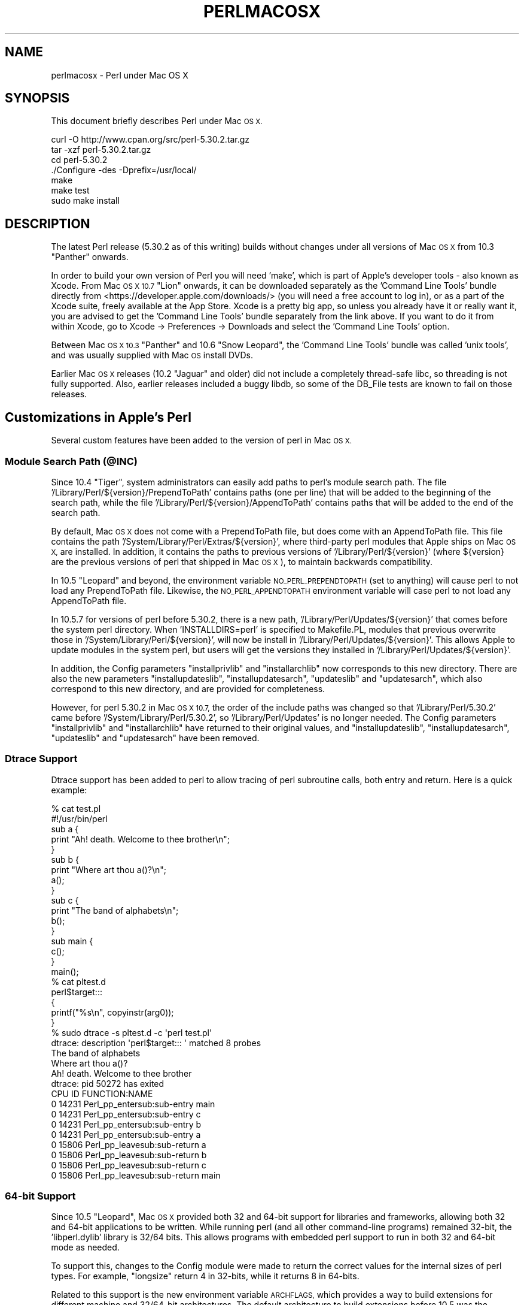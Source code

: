.\" Automatically generated by Pod::Man 4.11 (Pod::Simple 3.35)
.\"
.\" Standard preamble:
.\" ========================================================================
.de Sp \" Vertical space (when we can't use .PP)
.if t .sp .5v
.if n .sp
..
.de Vb \" Begin verbatim text
.ft CW
.nf
.ne \\$1
..
.de Ve \" End verbatim text
.ft R
.fi
..
.\" Set up some character translations and predefined strings.  \*(-- will
.\" give an unbreakable dash, \*(PI will give pi, \*(L" will give a left
.\" double quote, and \*(R" will give a right double quote.  \*(C+ will
.\" give a nicer C++.  Capital omega is used to do unbreakable dashes and
.\" therefore won't be available.  \*(C` and \*(C' expand to `' in nroff,
.\" nothing in troff, for use with C<>.
.tr \(*W-
.ds C+ C\v'-.1v'\h'-1p'\s-2+\h'-1p'+\s0\v'.1v'\h'-1p'
.ie n \{\
.    ds -- \(*W-
.    ds PI pi
.    if (\n(.H=4u)&(1m=24u) .ds -- \(*W\h'-12u'\(*W\h'-12u'-\" diablo 10 pitch
.    if (\n(.H=4u)&(1m=20u) .ds -- \(*W\h'-12u'\(*W\h'-8u'-\"  diablo 12 pitch
.    ds L" ""
.    ds R" ""
.    ds C` ""
.    ds C' ""
'br\}
.el\{\
.    ds -- \|\(em\|
.    ds PI \(*p
.    ds L" ``
.    ds R" ''
.    ds C`
.    ds C'
'br\}
.\"
.\" Escape single quotes in literal strings from groff's Unicode transform.
.ie \n(.g .ds Aq \(aq
.el       .ds Aq '
.\"
.\" If the F register is >0, we'll generate index entries on stderr for
.\" titles (.TH), headers (.SH), subsections (.SS), items (.Ip), and index
.\" entries marked with X<> in POD.  Of course, you'll have to process the
.\" output yourself in some meaningful fashion.
.\"
.\" Avoid warning from groff about undefined register 'F'.
.de IX
..
.nr rF 0
.if \n(.g .if rF .nr rF 1
.if (\n(rF:(\n(.g==0)) \{\
.    if \nF \{\
.        de IX
.        tm Index:\\$1\t\\n%\t"\\$2"
..
.        if !\nF==2 \{\
.            nr % 0
.            nr F 2
.        \}
.    \}
.\}
.rr rF
.\"
.\" Accent mark definitions (@(#)ms.acc 1.5 88/02/08 SMI; from UCB 4.2).
.\" Fear.  Run.  Save yourself.  No user-serviceable parts.
.    \" fudge factors for nroff and troff
.if n \{\
.    ds #H 0
.    ds #V .8m
.    ds #F .3m
.    ds #[ \f1
.    ds #] \fP
.\}
.if t \{\
.    ds #H ((1u-(\\\\n(.fu%2u))*.13m)
.    ds #V .6m
.    ds #F 0
.    ds #[ \&
.    ds #] \&
.\}
.    \" simple accents for nroff and troff
.if n \{\
.    ds ' \&
.    ds ` \&
.    ds ^ \&
.    ds , \&
.    ds ~ ~
.    ds /
.\}
.if t \{\
.    ds ' \\k:\h'-(\\n(.wu*8/10-\*(#H)'\'\h"|\\n:u"
.    ds ` \\k:\h'-(\\n(.wu*8/10-\*(#H)'\`\h'|\\n:u'
.    ds ^ \\k:\h'-(\\n(.wu*10/11-\*(#H)'^\h'|\\n:u'
.    ds , \\k:\h'-(\\n(.wu*8/10)',\h'|\\n:u'
.    ds ~ \\k:\h'-(\\n(.wu-\*(#H-.1m)'~\h'|\\n:u'
.    ds / \\k:\h'-(\\n(.wu*8/10-\*(#H)'\z\(sl\h'|\\n:u'
.\}
.    \" troff and (daisy-wheel) nroff accents
.ds : \\k:\h'-(\\n(.wu*8/10-\*(#H+.1m+\*(#F)'\v'-\*(#V'\z.\h'.2m+\*(#F'.\h'|\\n:u'\v'\*(#V'
.ds 8 \h'\*(#H'\(*b\h'-\*(#H'
.ds o \\k:\h'-(\\n(.wu+\w'\(de'u-\*(#H)/2u'\v'-.3n'\*(#[\z\(de\v'.3n'\h'|\\n:u'\*(#]
.ds d- \h'\*(#H'\(pd\h'-\w'~'u'\v'-.25m'\f2\(hy\fP\v'.25m'\h'-\*(#H'
.ds D- D\\k:\h'-\w'D'u'\v'-.11m'\z\(hy\v'.11m'\h'|\\n:u'
.ds th \*(#[\v'.3m'\s+1I\s-1\v'-.3m'\h'-(\w'I'u*2/3)'\s-1o\s+1\*(#]
.ds Th \*(#[\s+2I\s-2\h'-\w'I'u*3/5'\v'-.3m'o\v'.3m'\*(#]
.ds ae a\h'-(\w'a'u*4/10)'e
.ds Ae A\h'-(\w'A'u*4/10)'E
.    \" corrections for vroff
.if v .ds ~ \\k:\h'-(\\n(.wu*9/10-\*(#H)'\s-2\u~\d\s+2\h'|\\n:u'
.if v .ds ^ \\k:\h'-(\\n(.wu*10/11-\*(#H)'\v'-.4m'^\v'.4m'\h'|\\n:u'
.    \" for low resolution devices (crt and lpr)
.if \n(.H>23 .if \n(.V>19 \
\{\
.    ds : e
.    ds 8 ss
.    ds o a
.    ds d- d\h'-1'\(ga
.    ds D- D\h'-1'\(hy
.    ds th \o'bp'
.    ds Th \o'LP'
.    ds ae ae
.    ds Ae AE
.\}
.rm #[ #] #H #V #F C
.\" ========================================================================
.\"
.IX Title "PERLMACOSX 1"
.TH PERLMACOSX 1 "2020-10-18" "perl v5.30.2" "Perl Programmers Reference Guide"
.\" For nroff, turn off justification.  Always turn off hyphenation; it makes
.\" way too many mistakes in technical documents.
.if n .ad l
.nh
.SH "NAME"
perlmacosx \- Perl under Mac OS X
.SH "SYNOPSIS"
.IX Header "SYNOPSIS"
This document briefly describes Perl under Mac \s-1OS X.\s0
.PP
.Vb 7
\&  curl \-O http://www.cpan.org/src/perl\-5.30.2.tar.gz
\&  tar \-xzf perl\-5.30.2.tar.gz
\&  cd perl\-5.30.2
\&  ./Configure \-des \-Dprefix=/usr/local/
\&  make
\&  make test
\&  sudo make install
.Ve
.SH "DESCRIPTION"
.IX Header "DESCRIPTION"
The latest Perl release (5.30.2 as of this writing) builds without changes
under all versions of Mac \s-1OS X\s0 from 10.3 \*(L"Panther\*(R" onwards.
.PP
In order to build your own version of Perl you will need 'make',
which is part of Apple's developer tools \- also known as Xcode. From
Mac \s-1OS X 10.7\s0 \*(L"Lion\*(R" onwards, it can be downloaded separately as the
\&'Command Line Tools' bundle directly from <https://developer.apple.com/downloads/>
(you will need a free account to log in), or as a part of the Xcode suite,
freely available at the App Store. Xcode is a pretty big app, so
unless you already have it or really want it, you are advised to get the
\&'Command Line Tools' bundle separately from the link above. If you want
to do it from within Xcode, go to Xcode \-> Preferences \-> Downloads and
select the 'Command Line Tools' option.
.PP
Between Mac \s-1OS X 10.3\s0 \*(L"Panther\*(R" and 10.6 \*(L"Snow Leopard\*(R", the 'Command
Line Tools' bundle was called 'unix tools', and was usually supplied
with Mac \s-1OS\s0 install DVDs.
.PP
Earlier Mac \s-1OS X\s0 releases (10.2 \*(L"Jaguar\*(R" and older) did not include a
completely thread-safe libc, so threading is not fully supported. Also,
earlier releases included a buggy libdb, so some of the DB_File tests
are known to fail on those releases.
.SH "Customizations in Apple's Perl"
.IX Header "Customizations in Apple's Perl"
Several custom features have been added to the version of perl in Mac \s-1OS X.\s0
.SS "Module Search Path (@INC)"
.IX Subsection "Module Search Path (@INC)"
Since 10.4 \*(L"Tiger\*(R", system administrators can easily add paths to perl's
module search path.
The file '/Library/Perl/${version}/PrependToPath' contains paths (one per
line) that will be added to the beginning of the search path, while the file
\&'/Library/Perl/${version}/AppendToPath' contains paths that will be added
to the end of the search path.
.PP
By default, Mac \s-1OS X\s0 does not come with a PrependToPath file, but does come
with an AppendToPath file.
This file contains the path '/System/Library/Perl/Extras/${version}', where
third-party perl modules that Apple ships on Mac \s-1OS X,\s0 are installed.
In addition, it contains the paths to previous versions of
\&'/Library/Perl/${version}' (where ${version} are the previous versions of perl
that shipped in Mac \s-1OS X\s0), to maintain backwards compatibility.
.PP
In 10.5 \*(L"Leopard\*(R" and beyond, the environment variable \s-1NO_PERL_PREPENDTOPATH\s0
(set to anything) will cause perl to not load any PrependToPath file.
Likewise, the \s-1NO_PERL_APPENDTOPATH\s0 environment variable will case perl to not
load any AppendToPath file.
.PP
In 10.5.7 for versions of perl before 5.30.2, there is a new path,
\&'/Library/Perl/Updates/${version}' that comes before the system perl directory.
When 'INSTALLDIRS=perl' is specified to Makefile.PL, modules that
previous overwrite those in '/System/Library/Perl/${version}', will now be
install in '/Library/Perl/Updates/${version}'.
This allows Apple to update modules in the system perl, but users will
get the versions they installed in '/Library/Perl/Updates/${version}'.
.PP
In addition, the Config parameters \*(L"installprivlib\*(R" and \*(L"installarchlib\*(R" now
corresponds to this new directory.
There are also the new parameters \*(L"installupdateslib\*(R", \*(L"installupdatesarch\*(R",
\&\*(L"updateslib\*(R" and \*(L"updatesarch\*(R", which also correspond to this new directory,
and are provided for completeness.
.PP
However, for perl 5.30.2 in Mac \s-1OS X 10.7,\s0 the order of the include
paths was changed so that '/Library/Perl/5.30.2' came before
\&'/System/Library/Perl/5.30.2', so '/Library/Perl/Updates' is no longer needed.
The Config parameters \*(L"installprivlib\*(R" and \*(L"installarchlib\*(R" have returned
to their original values, and \*(L"installupdateslib\*(R", \*(L"installupdatesarch\*(R",
\&\*(L"updateslib\*(R" and \*(L"updatesarch\*(R" have been removed.
.SS "Dtrace Support"
.IX Subsection "Dtrace Support"
Dtrace support has been added to perl to allow tracing of perl subroutine
calls, both entry and return.
Here is a quick example:
.PP
.Vb 2
\&    % cat test.pl
\&    #!/usr/bin/perl
\&
\&    sub a {
\&        print "Ah! death. Welcome to thee brother\en";
\&    }
\&
\&    sub b {
\&        print "Where art thou a()?\en";
\&        a();
\&    }
\&
\&    sub c {
\&        print "The band of alphabets\en";
\&        b();
\&    }
\&
\&    sub main {
\&        c();
\&    }
\&
\&    main();
\&    % cat pltest.d
\&    perl$target:::
\&    {
\&        printf("%s\en", copyinstr(arg0));
\&    }
\&    % sudo dtrace \-s pltest.d \-c \*(Aqperl test.pl\*(Aq
\&    dtrace: description \*(Aqperl$target::: \*(Aq matched 8 probes
\&    The band of alphabets
\&    Where art thou a()?
\&    Ah! death. Welcome to thee brother
\&    dtrace: pid 50272 has exited
\&    CPU     ID                    FUNCTION:NAME
\&      0  14231       Perl_pp_entersub:sub\-entry main
\&
\&      0  14231       Perl_pp_entersub:sub\-entry c
\&
\&      0  14231       Perl_pp_entersub:sub\-entry b
\&
\&      0  14231       Perl_pp_entersub:sub\-entry a
\&
\&      0  15806      Perl_pp_leavesub:sub\-return a
\&
\&      0  15806      Perl_pp_leavesub:sub\-return b
\&
\&      0  15806      Perl_pp_leavesub:sub\-return c
\&
\&      0  15806      Perl_pp_leavesub:sub\-return main
.Ve
.SS "64\-bit Support"
.IX Subsection "64-bit Support"
Since 10.5 \*(L"Leopard\*(R", Mac \s-1OS X\s0 provided both 32 and 64\-bit support for libraries
and frameworks, allowing both 32 and 64\-bit applications to be written.
While running perl (and all other command-line programs) remained 32\-bit, the
\&'libperl.dylib' library is 32/64 bits.
This allows programs with embedded
perl support to run in both 32 and 64\-bit mode as needed.
.PP
To support this, changes to the Config module were made to return the correct
values for the internal sizes of perl types.
For example, \*(L"longsize\*(R" return 4 in 32\-bits, while it returns 8 in 64\-bits.
.PP
Related to this support is the new environment variable \s-1ARCHFLAGS,\s0 which
provides a way to build extensions for different machine and 32/64\-bit
architectures.
The default architecture to build extensions before 10.5 was the (single)
architecture of the building machine.
In 10.5, this became building both 32\-bit PowerPC and Intel.
In 10.6 and beyond, the default architectures were changed to building 32\-bit
for both PowerPC and Intel, and 64\-bit only for Intel.
With \s-1ARCHFLAGS,\s0 this can be changed to whatever architectures the user
wants to build.
For example:
.PP
.Vb 3
\&    % env ARCHFLAGS=\*(Aq\-arch i386 \-arch x86_64\*(Aq perl Makefile.PL
\&    % make
\&    % make install
.Ve
.PP
will build only 2\-way universal.
.SS "Multiple Version Support"
.IX Subsection "Multiple Version Support"
Since 10.6 \*(L"SnowLeopard\*(R", more than one version of perl are supported.
So out of the box, the default version of perl is 5.30.
However, to provide backwards compatibility with previous versions of perl,
especially for systems that have installed (version-specific) perl modules, or
to provide newer versions of perl that we aren't ready to make the default,
\&'/usr/bin/perl' can be switched to use an alternate version, on a per-user or
system-wide basis.
The alternate version of perl that is provided is .
.PP
Users can select the alternate version
by simply running the following command:
.PP
.Vb 1
\&    % defaults write com.apple.versioner.perl Version
.Ve
.PP
Subsequent invocations of '/usr/bin/perl' will then use the  version.
.PP
To set defaults systemwide, use the above command, but replace the third
argument with '/Library/Preferences/com.apple.versioner.perl' (admin privileges
will be required).
.PP
The environment variable \s-1VERSIONER_PERL_VERSION\s0 (set to one of the supported versions)
can also be set, and it overrides the settings in any preference files.
.PP
Note: this may changes in future versions of Mac \s-1OS X,\s0 which may use
an improved scheme for making such settings.
.SH "Building Perl"
.IX Header "Building Perl"
.SS "Installation Prefix"
.IX Subsection "Installation Prefix"
The default installation location for this release uses the traditional
\&\s-1UNIX\s0 directory layout under /usr/local. This is the recommended location
for most users, and will leave the Apple-supplied Perl and its modules
undisturbed.
.PP
Using an installation prefix of '/usr' will result in a directory layout
that mirrors that of Apple's default Perl, with core modules stored in
\&'/System/Library/Perl/${version}', \s-1CPAN\s0 modules stored in
\&'/Library/Perl/${version}', and the addition of
\&'/Network/Library/Perl/${version}' to \f(CW@INC\fR for modules that are stored
on a file server and used by many Macs.
.SS "\s-1SDK\s0 support"
.IX Subsection "SDK support"
First, export the path to the \s-1SDK\s0 into the build environment:
.PP
.Vb 1
\& export SDK=/Applications/Xcode.app/Contents/Developer/Platforms/MacOSX.platform/Developer/SDKs/MacOSX10.8.sdk
.Ve
.PP
Please make sure the \s-1SDK\s0 version (i.e. the numbers right before '.sdk')
matches your system's (in this case, Mac \s-1OS X 10.8\s0 \*(L"Mountain Lion\*(R"), as it is
possible to have more than one \s-1SDK\s0 installed. Also make sure the path exists
in your system, and if it doesn't please make sure the \s-1SDK\s0 is properly
installed, as it should come with the 'Command Line Tools' bundle mentioned
above. Finally, if you have an older Mac \s-1OS X\s0 (10.6 \*(L"Snow Leopard\*(R" and below)
running Xcode 4.2 or lower, the \s-1SDK\s0 path might be something like
\&\f(CW\*(Aq/Developer/SDKs/MacOSX10.3.9.sdk\*(Aq\fR.
.PP
You can use the \s-1SDK\s0 by exporting some additions to Perl's 'ccflags' and '..flags'
config variables:
.PP
.Vb 5
\&    ./Configure \-Accflags="\-nostdinc \-B$SDK/usr/include/gcc \e
\&                           \-B$SDK/usr/lib/gcc \-isystem$SDK/usr/include \e
\&                           \-F$SDK/System/Library/Frameworks" \e
\&                \-Aldflags="\-Wl,\-syslibroot,$SDK" \e
\&                \-de
.Ve
.SS "Universal Binary support"
.IX Subsection "Universal Binary support"
Note: From Mac \s-1OS X 10.6\s0 \*(L"Snow Leopard\*(R" onwards, Apple only supports
Intel-based hardware. This means you can safely skip this section unless
you have an older Apple computer running on ppc or wish to create a perl
binary with backwards compatibility.
.PP
You can compile perl as a universal binary (built for both ppc and intel).
In Mac \s-1OS X 10.4\s0 \*(L"Tiger\*(R", you must export the 'u' variant of the \s-1SDK:\s0
.PP
.Vb 1
\&    export SDK=/Developer/SDKs/MacOSX10.4u.sdk
.Ve
.PP
Mac \s-1OS X 10.5\s0 \*(L"Leopard\*(R" and above do not require the 'u' variant.
.PP
In addition to the compiler flags used to select the \s-1SDK,\s0 also add the flags
for creating a universal binary:
.PP
.Vb 6
\& ./Configure \-Accflags="\-arch i686 \-arch ppc \-nostdinc               \e
\&                         \-B$SDK/usr/include/gcc                      \e
\&                        \-B$SDK/usr/lib/gcc \-isystem$SDK/usr/include  \e
\&                        \-F$SDK/System/Library/Frameworks"            \e
\&             \-Aldflags="\-arch i686 \-arch ppc \-Wl,\-syslibroot,$SDK"   \e
\&             \-de
.Ve
.PP
Keep in mind that these compiler and linker settings will also be used when
building \s-1CPAN\s0 modules. For \s-1XS\s0 modules to be compiled as a universal binary, any
libraries it links to must also be universal binaries. The system libraries that
Apple includes with the 10.4u \s-1SDK\s0 are all universal, but user-installed libraries
may need to be re-installed as universal binaries.
.SS "64\-bit Support"
.IX Subsection "64-bit Support"
Follow the instructions in \fI\s-1INSTALL\s0\fR to build perl with support for 64\-bit 
integers (\f(CW\*(C`use64bitint\*(C'\fR) or both 64\-bit integers and 64\-bit addressing
(\f(CW\*(C`use64bitall\*(C'\fR). In the latter case, the resulting binary will run only
on G5\-based hosts.
.PP
Support for 64\-bit addressing is experimental: some aspects of Perl may be
omitted or buggy. Note the messages output by \fIConfigure\fR for further 
information. Please use <https://github.com/Perl/perl5/issues> to submit a
problem report in the event that you encounter difficulties.
.PP
When building 64\-bit modules, it is your responsibility to ensure that linked
external libraries and frameworks provide 64\-bit support: if they do not,
module building may appear to succeed, but attempts to use the module will
result in run-time dynamic linking errors, and subsequent test failures.
You can use \f(CW\*(C`file\*(C'\fR to discover the architectures supported by a library:
.PP
.Vb 4
\&    $ file libgdbm.3.0.0.dylib 
\&    libgdbm.3.0.0.dylib: Mach\-O fat file with 2 architectures
\&    libgdbm.3.0.0.dylib (for architecture ppc):      Mach\-O dynamically linked shared library ppc
\&    libgdbm.3.0.0.dylib (for architecture ppc64):    Mach\-O 64\-bit dynamically linked shared library ppc64
.Ve
.PP
Note that this issue precludes the building of many Macintosh-specific \s-1CPAN\s0
modules (\f(CW\*(C`Mac::*\*(C'\fR), as the required Apple frameworks do not provide 64\-bit
support. Similarly, downloads from Fink or Darwinports are unlikely to provide
64\-bit support; the libraries must be rebuilt from source with the appropriate
compiler and linker flags. For further information, see Apple's
\&\fI64\-Bit Transition Guide\fR at 
<http://developer.apple.com/documentation/Darwin/Conceptual/64bitPorting/index.html>.
.SS "libperl and Prebinding"
.IX Subsection "libperl and Prebinding"
Mac \s-1OS X\s0 ships with a dynamically-loaded libperl, but the default for
this release is to compile a static libperl. The reason for this is
pre-binding. Dynamic libraries can be pre-bound to a specific address in
memory in order to decrease load time. To do this, one needs to be aware
of the location and size of all previously-loaded libraries. Apple
collects this information as part of their overall \s-1OS\s0 build process, and
thus has easy access to it when building Perl, but ordinary users would
need to go to a great deal of effort to obtain the information needed
for pre-binding.
.PP
You can override the default and build a shared libperl if you wish
(Configure\ ...\ \-Duseshrplib).
.PP
With Mac \s-1OS X 10.4\s0 \*(L"Tiger\*(R" and newer, there is almost no performance
penalty for non-prebound libraries. Earlier releases will suffer a greater
load time than either the static library, or Apple's pre-bound dynamic library.
.SS "Updating Apple's Perl"
.IX Subsection "Updating Apple's Perl"
In a word \- don't, at least not without a *very* good reason. Your scripts
can just as easily begin with \*(L"#!/usr/local/bin/perl\*(R" as with
\&\*(L"#!/usr/bin/perl\*(R". Scripts supplied by Apple and other third parties as
part of installation packages and such have generally only been tested
with the /usr/bin/perl that's installed by Apple.
.PP
If you find that you do need to update the system Perl, one issue worth
keeping in mind is the question of static vs. dynamic libraries. If you
upgrade using the default static libperl, you will find that the dynamic
libperl supplied by Apple will not be deleted. If both libraries are
present when an application that links against libperl is built, ld will
link against the dynamic library by default. So, if you need to replace
Apple's dynamic libperl with a static libperl, you need to be sure to
delete the older dynamic library after you've installed the update.
.SS "Known problems"
.IX Subsection "Known problems"
If you have installed extra libraries such as \s-1GDBM\s0 through Fink
(in other words, you have libraries under \fI/sw/lib\fR), or libdlcompat
to \fI/usr/local/lib\fR, you may need to be extra careful when running
Configure to not to confuse Configure and Perl about which libraries
to use.  Being confused will show up for example as \*(L"dyld\*(R" errors about
symbol problems, for example during \*(L"make test\*(R". The safest bet is to run
Configure as
.PP
.Vb 1
\&    Configure ... \-Uloclibpth \-Dlibpth=/usr/lib
.Ve
.PP
to make Configure look only into the system libraries.  If you have some
extra library directories that you really want to use (such as newer
Berkeley \s-1DB\s0 libraries in pre-Panther systems), add those to the libpth:
.PP
.Vb 1
\&    Configure ... \-Uloclibpth \-Dlibpth=\*(Aq/usr/lib /opt/lib\*(Aq
.Ve
.PP
The default of building Perl statically may cause problems with complex
applications like Tk: in that case consider building shared Perl
.PP
.Vb 1
\&    Configure ... \-Duseshrplib
.Ve
.PP
but remember that there's a startup cost to pay in that case (see above
\&\*(L"libperl and Prebinding\*(R").
.PP
Starting with Tiger (Mac \s-1OS X 10.4\s0), Apple shipped broken locale files for
the eu_ES locale (Basque-Spain).  In previous releases of Perl, this resulted in
failures in the \fIlib/locale\fR test. These failures have been suppressed
in the current release of Perl by making the test ignore the broken locale.
If you need to use the eu_ES locale, you should contact Apple support.
.SS "Cocoa"
.IX Subsection "Cocoa"
There are two ways to use Cocoa from Perl. Apple's PerlObjCBridge
module, included with Mac \s-1OS X,\s0 can be used by standalone scripts to
access Foundation (i.e. non-GUI) classes and objects.
.PP
An alternative is CamelBones, a framework that allows access to both
Foundation and AppKit classes and objects, so that full \s-1GUI\s0 applications
can be built in Perl. CamelBones can be found on SourceForge, at
<http://www.sourceforge.net/projects/camelbones/>.
.SH "Starting From Scratch"
.IX Header "Starting From Scratch"
Unfortunately it is not that difficult somehow manage to break one's
Mac \s-1OS X\s0 Perl rather severely.  If all else fails and you want to
really, \fB\s-1REALLY\s0\fR, start from scratch and remove even your Apple Perl
installation (which has become corrupted somehow), the following
instructions should do it.  \fBPlease think twice before following
these instructions: they are much like conducting brain surgery to
yourself.  Without anesthesia.\fR  We will \fBnot\fR come to fix your system
if you do this.
.PP
First, get rid of the libperl.dylib:
.PP
.Vb 2
\&    # cd /System/Library/Perl/darwin/CORE
\&    # rm libperl.dylib
.Ve
.PP
Then delete every .bundle file found anywhere in the folders:
.PP
.Vb 2
\&    /System/Library/Perl
\&    /Library/Perl
.Ve
.PP
You can find them for example by
.PP
.Vb 1
\&    # find /System/Library/Perl /Library/Perl \-name \*(Aq*.bundle\*(Aq \-print
.Ve
.PP
After this you can either copy Perl from your operating system media
(you will need at least the /System/Library/Perl and /usr/bin/perl),
or rebuild Perl from the source code with \f(CW\*(C`Configure \-Dprefix=/usr
\&\-Duseshrplib\*(C'\fR \s-1NOTE:\s0 the \f(CW\*(C`\-Dprefix=/usr\*(C'\fR to replace the system Perl
works much better with Perl 5.8.1 and later, in Perl 5.8.0 the
settings were not quite right.
.PP
\&\*(L"Pacifist\*(R" from CharlesSoft (<http://www.charlessoft.com/>) is a nice
way to extract the Perl binaries from the \s-1OS\s0 media, without having to
reinstall the entire \s-1OS.\s0
.SH "AUTHOR"
.IX Header "AUTHOR"
This \s-1README\s0 was written by Sherm Pendley <sherm@dot\-app.org>,
and subsequently updated by Dominic Dunlop <domo@computer.org>
and Breno G. de Oliveira <garu@cpan.org>. The \*(L"Starting From Scratch\*(R"
recipe was contributed by John Montbriand <montbriand@apple.com>.
.SH "DATE"
.IX Header "DATE"
Last modified 2011\-10\-31.
